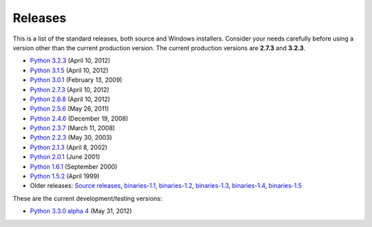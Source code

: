 Releases
========

This is a list of the standard releases, both source and Windows installers.
Consider your needs carefully before using a version other than the current
production version. The current production versions are **2.7.3** and
**3.2.3**.

- `Python 3.2.3 <3.2.3>`_ (April 10, 2012)

- `Python 3.1.5 <3.1.5>`_ (April 10, 2012)

- `Python 3.0.1 <3.0.1>`_ (February 13, 2009)

- `Python 2.7.3 <2.7.3>`_ (April 10, 2012)

- `Python 2.6.8 <2.6.8>`_ (April 10, 2012)

- `Python 2.5.6 <2.5.6>`_ (May 26, 2011)

- `Python 2.4.6 <2.4.6>`_ (December 19, 2008)

- `Python 2.3.7 <2.3.7>`_ (March 11, 2008)

- `Python 2.2.3 <2.2.3>`_ (May 30, 2003)

- `Python 2.1.3 <2.1.3>`_ (April 8, 2002)

- `Python 2.0.1 <2.0.1>`_ (June 2001)

- `Python 1.6.1 <1.6.1>`_ (September 2000)

- `Python 1.5.2 <1.5>`_ (April 1999)

- Older releases: `Source releases <src/>`_, `binaries-1.1 <binaries-1.1/>`_, `binaries-1.2 <binaries-1.2/>`_, `binaries-1.3 <binaries-1.3/>`_, `binaries-1.4 <binaries-1.4/>`_, `binaries-1.5 <binaries-1.5/>`_

These are the current development/testing versions: 

- `Python 3.3.0 alpha 4 <3.3.0>`_ (May 31, 2012)